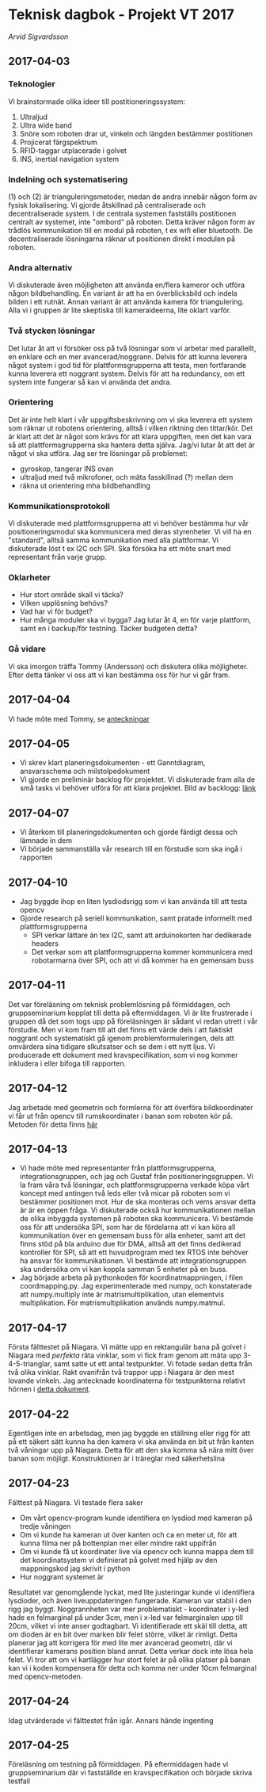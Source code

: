 #+OPTIONS: html-postamble:nil
#+OPTIONS: toc:nil
# #+HTML_HEAD: <link rel="stylesheet" type="text/css" href=org-style.css"
* Teknisk dagbok - Projekt VT 2017
  /Arvid Sigvardsson/
** 2017-04-03
*** Teknologier
    Vi brainstormade olika ideer till postitioneringssystem:
    1. Ultraljud
    2. Ultra wide band
    3. Snöre som roboten drar ut, vinkeln och längden bestämmer postitionen
    4. Projicerat färgspektrum
    5. RFID-taggar utplacerade i golvet
    6. INS, inertial navigation system
*** Indelning och systematisering
     (1) och (2) är trianguleringsmetoder, medan de andra innebär någon form av fysisk lokalisering. Vi gjorde åtskillnad på centraliserade och decentraliserade system. I de centrala systemen fastställs postitionen centralt av systemet, inte "ombord" på roboten. Detta kräver någon form av trådlös kommunikation till en modul på roboten, t ex wifi eller bluetooth. De decentraliserade lösningarna räknar ut positionen direkt i modulen på roboten.
*** Andra alternativ 
    Vi diskuterade även möjligheten att använda en/flera kameror och utföra någon bildbehandling. En variant är att ha en överblicksbild och indela bilden i ett rutnät. Annan variant är att använda kamera för triangulering. Alla vi i gruppen är lite skeptiska till kameraideerna, lite oklart varför.
*** Två stycken lösningar
    Det lutar åt att vi försöker oss på två lösningar som vi arbetar med parallellt, en enklare och en mer avancerad/noggrann. Delvis för att kunna leverera något system i god tid för plattformsgrupperna att testa, men fortfarande kunna leverera ett noggrant system. Delvis för att ha redundancy, om ett system inte fungerar så kan vi använda det andra.
*** Orientering
    Det är inte helt klart i vår uppgiftsbeskrivning om vi ska leverera ett system som räknar ut robotens orientering, alltså i vilken riktning den tittar/kör. Det är klart att det är något som krävs för att klara uppgiften, men det kan vara så att plattformsgrupperna ska hantera detta själva. Jag/vi lutar åt att det är något vi ska utföra. Jag ser tre lösningar på problemet:
    - gyroskop, tangerar INS ovan
    - ultraljud med två mikrofoner, och mäta fasskillnad (?) mellan dem
    - räkna ut orientering mha bildbehandling
*** Kommunikationsprotokoll
    Vi diskuterade med plattformsgrupperna att vi behöver bestämma hur vår positioneringsmodul ska kommunicera med deras styrenheter. Vi vill ha en "standard", alltså samma kommunikation med alla plattformar. Vi diskuterade löst t ex I2C och SPI. Ska försöka ha ett möte snart med representant från varje grupp.
*** Oklarheter 
    - Hur stort område skall vi täcka?
    - Vilken upplösning behövs?
    - Vad har vi för budget?
    - Hur många moduler ska vi bygga? Jag lutar åt 4, en för varje plattform, samt en i backup/för testning. Täcker budgeten detta?
*** Gå vidare
    Vi ska imorgon träffa Tommy (Andersson) och diskutera olika möjligheter. Efter detta tänker vi oss att vi kan bestämma oss för hur vi går fram.
** 2017-04-04
   Vi hade möte med Tommy, se [[./Tommy2017-04-04.html][anteckningar]]
** 2017-04-05
   - Vi skrev klart planeringsdokumenten - ett Ganntdiagram, ansvarsschema och milstolpedokument
   - Vi gjorde en preliminär backlog för projektet. Vi diskuterade fram alla de små tasks vi behöver utföra för att klara projektet. Bild av backlogg: [[./bilder/backlog2017-04-05.pdf][länk]]
** 2017-04-07
   - Vi återkom till planeringsdokumenten och gjorde färdigt dessa och lämnade in dem
   - Vi började sammanställa vår research till en förstudie som ska ingå i rapporten 
** 2017-04-10 
   - Jag byggde ihop en liten lysdiodsrigg som vi kan använda till att testa opencv
   - Gjorde research på seriell kommunikation, samt pratade informellt med plattformsgrupperna
     - SPI verkar lättare än tex I2C, samt att arduinokorten har dedikerade headers
     - Det verkar som att plattformsgrupperna kommer kommunicera med robotarmarna över SPI, och att vi då kommer ha en gemensam buss
** 2017-04-11
   Det var föreläsning om teknisk problemlösning på förmiddagen, och gruppseminarium kopplat till detta på eftermiddagen. Vi är lite frustrerade i gruppen då det som togs upp på föreläsningen är sådant vi redan utrett i vår förstudie. Men vi kom fram till att det finns ett värde dels i att faktiskt noggrant och systematiskt gå igenom problemformuleringen, dels att omvärdera sina tidigare slkutsatser och se dem i ett nytt ljus. Vi producerade ett dokument med kravspecifikation, som vi nog kommer inkludera i eller bifoga till rapporten. 
** 2017-04-12
   Jag arbetade med geometrin och formlerna för att överföra bildkoordinater vi får ut från opencv till rumskoordinater i banan som roboten kör på. Metoden för detta finns [[./Koordinatmappning.org][här]]
** 2017-04-13
   - Vi hade möte med representanter från plattformsgrupperna, integrationsgruppen, och jag och Gustaf från positioneringsgruppen. Vi la fram våra två lösningar, och plattformsgrupperna verkade köpa vårt koncept med antingen två leds eller två micar på roboten som vi bestämmer positionen mot. Hur de ska monteras och vems ansvar detta är är en öppen fråga. Vi diskuterade också hur kommunikationen mellan de olika inbyggda systemen på roboten ska kommunicera. Vi bestämde oss för att undersöka SPI, som har de fördelarna att vi kan köra all kommunikation över en gemensam buss för alla enheter, samt att det finns stöd på bla arduino due för DMA, alltså att det finns dedikerad kontroller för SPI, så att ett huvudprogram med tex RTOS inte behöver ha ansvar för kommunikationen. Vi bestämde att integrationsgruppen ska undersöka om vi kan koppla samman 5 enheter på en buss.
   - Jag började arbeta på pythonkoden för koordinatmappningen, i filen coordmapping.py. Jag experimenterade med numpy, och konstaterade att numpy.multiply inte är matrismultiplikation, utan elementvis multiplikation. För matrismultiplikation används numpy.matmul.
** 2017-04-17
   Första fälttestet på Niagara. Vi mätte upp en rektangulär bana på golvet i Niagara med /perfekta/ räta vinklar, som vi fick fram genom att mäta upp 3-4-5-trianglar, samt satte ut ett antal testpunkter. Vi fotade sedan detta från två olika vinklar. Rakt ovanifrån två trappor upp i Niagara är den mest lovande vinkeln. Jag antecknade koordinaterna för testpunkterna relativt hörnen i [[./niagara2017-04-17.html][detta dokument]]. 
** 2017-04-22
   Egentligen inte en arbetsdag, men jag byggde en ställning eller rigg för att på ett säkert sätt kunna ha den kamera vi ska använda en bit ut från kanten två våningar upp på Niagara. Detta för att den ska komma så nära mitt över banan som möjligt. Konstruktionen är i träreglar med säkerhetslina
** 2017-04-23
   Fälttest på Niagara. Vi testade flera saker
   - Om vårt opencv-program kunde identifiera en lysdiod med kameran på tredje våningen
   - Om vi kunde ha kameran ut över kanten och ca en meter ut, för att kunna filma ner på bottenplan mer eller mindre rakt uppifrån
   - Om vi kunde få ut koordinater live via opencv och kunna mappa dem till det koordinatsystem vi definierat på golvet med hjälp av den mappningskod jag skrivit i python
   - Hur noggrant systemet är
   Resultatet var genomgående lyckat, med lite justeringar kunde vi identifiera lysdioder, och även liveuppdateringen fungerade. Kameran var stabil i den rigg jag byggt. Noggrannheten var mer problematiskt - koordinater i y-led hade en felmarginal på under 3cm, men i x-led var felmarginalen upp till 20cm, vilket vi inte anser godtagbart. Vi identifierade ett skäl till detta, att om dioden är en bit över marken blir felet större, vilket är rimligt. Detta planerar jag att korrigera för med lite mer avancerad geometri, där vi identifierar kamerans position bland annat. Detta verkar dock inte lösa hela felet. Vi tror att om vi kartlägger hur stort felet är på olika platser på banan kan vi i koden kompensera för detta och komma ner under 10cm felmarginal med opencv-metoden.
** 2017-04-24
   Idag utvärderade vi fälttestet från igår. Annars hände ingenting
** 2017-04-25
   Föreläsning om testning på förmiddagen. På eftermiddagen hade vi gruppseminarium där vi fastställde en kravspecifikation och började skriva testfall
